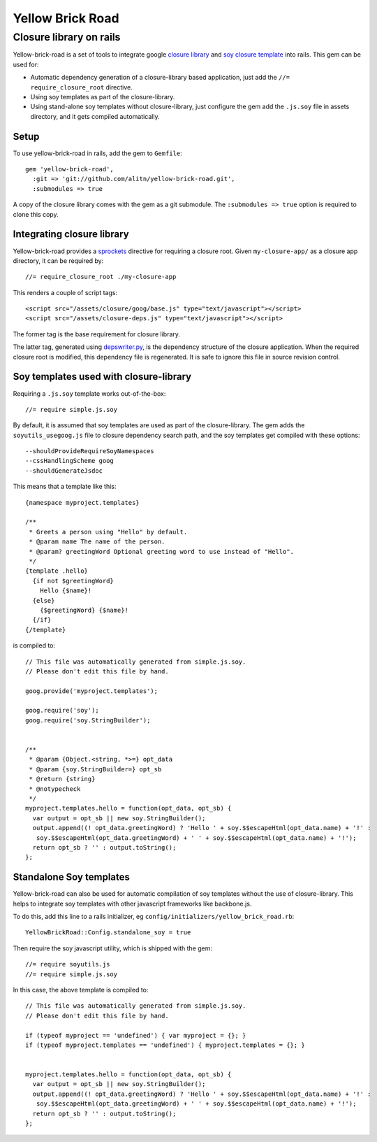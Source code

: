 Yellow Brick Road
=================

Closure library on rails
------------------------

..  image:: http://i.imgur.com/BeZpM.jpg
    :align: right

Yellow-brick-road is a set of tools to integrate google `closure library <http://code.google.com/closure/library/>`_ and `soy closure template <http://code.google.com/closure/templates/>`_ into rails. This gem can be used for:

* Automatic dependency generation of a closure-library based application, just add the ``//= require_closure_root`` directive.

* Using soy templates as part of the closure-library.

* Using stand-alone soy templates without closure-library, just configure the gem add the ``.js.soy`` file in assets directory, and it gets compiled automatically.

Setup
+++++

To use yellow-brick-road in rails, add the gem to ``Gemfile``:

::
  
  gem 'yellow-brick-road',
    :git => 'git://github.com/alitn/yellow-brick-road.git',
    :submodules => true

A copy of the closure library comes with the gem as a git submodule. The ``:submodules => true`` option is required to clone this copy.

Integrating closure library
+++++++++++++++++++++++++++

Yellow-brick-road provides a `sprockets <https://github.com/sstephenson/sprockets>`_ directive for requiring a closure root. Given ``my-closure-app/`` as a closure app directory, it can be required by:

::
  
  //= require_closure_root ./my-closure-app
  
This renders a couple of script tags:

::
  
  <script src="/assets/closure/goog/base.js" type="text/javascript"></script>
  <script src="/assets/closure-deps.js" type="text/javascript"></script>
  
The former tag is the base requirement for closure library.

The latter tag, generated using `depswriter.py <http://code.google.com/closure/library/docs/depswriter.html>`_, is the dependency structure of the closure application. When the required closure root is modified, this dependency file is regenerated. It is safe to ignore this file in source revision control.

Soy templates used with closure-library
+++++++++++++++++++++++++++++++++++++++

Requiring a ``.js.soy`` template works out-of-the-box:

::
  
  //= require simple.js.soy
  
By default, it is assumed that soy templates are used as part of the closure-library. The gem adds the ``soyutils_usegoog.js`` file to closure dependency search path, and the soy templates get compiled with these options:

::
  
  --shouldProvideRequireSoyNamespaces
  --cssHandlingScheme goog
  --shouldGenerateJsdoc
  
This means that a template like this:

::
  
  {namespace myproject.templates}

  /**
   * Greets a person using "Hello" by default.
   * @param name The name of the person.
   * @param? greetingWord Optional greeting word to use instead of "Hello".
   */
  {template .hello}
    {if not $greetingWord}
      Hello {$name}!
    {else}
      {$greetingWord} {$name}!
    {/if}
  {/template}
  
is compiled to:

::
  
  // This file was automatically generated from simple.js.soy.
  // Please don't edit this file by hand.

  goog.provide('myproject.templates');

  goog.require('soy');
  goog.require('soy.StringBuilder');


  /**
   * @param {Object.<string, *>=} opt_data
   * @param {soy.StringBuilder=} opt_sb
   * @return {string}
   * @notypecheck
   */
  myproject.templates.hello = function(opt_data, opt_sb) {
    var output = opt_sb || new soy.StringBuilder();
    output.append((! opt_data.greetingWord) ? 'Hello ' + soy.$$escapeHtml(opt_data.name) + '!' :
     soy.$$escapeHtml(opt_data.greetingWord) + ' ' + soy.$$escapeHtml(opt_data.name) + '!');
    return opt_sb ? '' : output.toString();
  };

Standalone Soy templates
++++++++++++++++++++++++

Yellow-brick-road can also be used for automatic compilation of soy templates without the use of closure-library. This helps to integrate soy templates with other javascript frameworks like backbone.js.

To do this, add this line to a rails initializer, eg ``config/initializers/yellow_brick_road.rb``:

::
  
  YellowBrickRoad::Config.standalone_soy = true
  
Then require the soy javascript utility, which is shipped with the gem:

::
  
  //= require soyutils.js
  //= require simple.js.soy

In this case, the above template is compiled to:

::
  
  // This file was automatically generated from simple.js.soy.
  // Please don't edit this file by hand.

  if (typeof myproject == 'undefined') { var myproject = {}; }
  if (typeof myproject.templates == 'undefined') { myproject.templates = {}; }


  myproject.templates.hello = function(opt_data, opt_sb) {
    var output = opt_sb || new soy.StringBuilder();
    output.append((! opt_data.greetingWord) ? 'Hello ' + soy.$$escapeHtml(opt_data.name) + '!' :
     soy.$$escapeHtml(opt_data.greetingWord) + ' ' + soy.$$escapeHtml(opt_data.name) + '!');
    return opt_sb ? '' : output.toString();
  };
  
